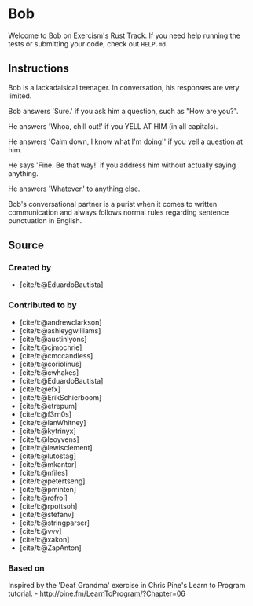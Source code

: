 * Bob
:PROPERTIES:
:CUSTOM_ID: bob
:END:
Welcome to Bob on Exercism's Rust Track. If you need help running the
tests or submitting your code, check out =HELP.md=.

** Instructions
:PROPERTIES:
:CUSTOM_ID: instructions
:END:
Bob is a lackadaisical teenager. In conversation, his responses are very
limited.

Bob answers 'Sure.' if you ask him a question, such as "How are you?".

He answers 'Whoa, chill out!' if you YELL AT HIM (in all capitals).

He answers 'Calm down, I know what I'm doing!' if you yell a question at
him.

He says 'Fine. Be that way!' if you address him without actually saying
anything.

He answers 'Whatever.' to anything else.

Bob's conversational partner is a purist when it comes to written
communication and always follows normal rules regarding sentence
punctuation in English.

** Source
:PROPERTIES:
:CUSTOM_ID: source
:END:
*** Created by
:PROPERTIES:
:CUSTOM_ID: created-by
:END:
- [cite/t:@EduardoBautista]

*** Contributed to by
:PROPERTIES:
:CUSTOM_ID: contributed-to-by
:END:
- [cite/t:@andrewclarkson]
- [cite/t:@ashleygwilliams]
- [cite/t:@austinlyons]
- [cite/t:@cjmochrie]
- [cite/t:@cmccandless]
- [cite/t:@coriolinus]
- [cite/t:@cwhakes]
- [cite/t:@EduardoBautista]
- [cite/t:@efx]
- [cite/t:@ErikSchierboom]
- [cite/t:@etrepum]
- [cite/t:@f3rn0s]
- [cite/t:@IanWhitney]
- [cite/t:@kytrinyx]
- [cite/t:@leoyvens]
- [cite/t:@lewisclement]
- [cite/t:@lutostag]
- [cite/t:@mkantor]
- [cite/t:@nfiles]
- [cite/t:@petertseng]
- [cite/t:@pminten]
- [cite/t:@rofrol]
- [cite/t:@rpottsoh]
- [cite/t:@stefanv]
- [cite/t:@stringparser]
- [cite/t:@vvv]
- [cite/t:@xakon]
- [cite/t:@ZapAnton]

*** Based on
:PROPERTIES:
:CUSTOM_ID: based-on
:END:
Inspired by the 'Deaf Grandma' exercise in Chris Pine's Learn to Program
tutorial. - http://pine.fm/LearnToProgram/?Chapter=06
